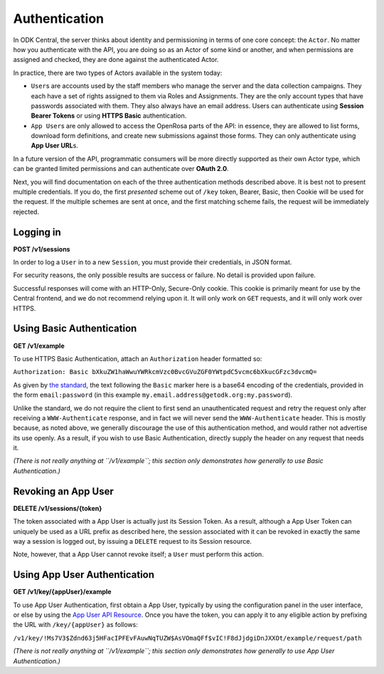 .. auto generated file - DO NOT MODIFY

Authentication
=======================================================================================================================

In ODK Central, the server thinks about identity and permissioning in terms of one core concept: the ``Actor``\ . No matter how you authenticate with the API, you are doing so as an Actor of some kind or another, and when permissions are assigned and checked, they are done against the authenticated Actor.

In practice, there are two types of Actors available in the system today:

* ``User``\ s are accounts used by the staff members who manage the server and the data collection campaigns. They each have a set of rights assigned to them via Roles and Assignments. They are the only account types that have passwords associated with them. They also always have an email address. Users can authenticate using **Session Bearer Tokens**\  or using **HTTPS Basic**\  authentication.

* ``App User``\ s are only allowed to access the OpenRosa parts of the API: in essence, they are allowed to list forms, download form definitions, and create new submissions against those forms. They can only authenticate using **App User URL**\ s.

In a future version of the API, programmatic consumers will be more directly supported as their own Actor type, which can be granted limited permissions and can authenticate over **OAuth 2.0**\ .

Next, you will find documentation on each of the three authentication methods described above. It is best not to present multiple credentials. If you do, the first *presented*\  scheme out of ``/key``\  token, Bearer, Basic, then Cookie will be used for the request. If the multiple schemes are sent at once, and the first matching scheme fails, the request will be immediately rejected.

Logging in
-----------------------------------------------------------------------------------------------------------------------

**POST /v1/sessions**

In order to log a ``User``\  in to a new ``Session``\ , you must provide their credentials, in JSON format.

For security reasons, the only possible results are success or failure. No detail is provided upon failure.

Successful responses will come with an HTTP-Only, Secure-Only cookie. This cookie is primarily meant for use by the Central frontend, and we do not recommend relying upon it. It will only work on ``GET``\  requests, and it will only work over HTTPS.

.. dropdown:: Request



  **Request body**

  .. tab-set::

    .. tab-item:: Example

      .. code-block::

          {
            "email": "pencil",
            "password": "pencil"
          }

    .. tab-item:: Schema


      .. list-table::
        :class: schema-table-wrap

        * - object


              

            .. list-table::
                :widths: 25 75
                :class: schema-table
                
                
                * - email


                  - string
                  
                    The ``User``\ 's full email address.

                * - password


                  - string
                  
                    The ``User``\ 's password.

              
  
  
.. dropdown:: Response

  **HTTP Status: 200**

  Content Type: application/json

  .. tab-set::

    .. tab-item:: Example

      .. code-block::

          {
            "createdAt": "2018-04-18T03:04:51.695Z",
            "expiresAt": "2018-04-19T03:04:51.695Z",
            "token": "lSpAIeksRu1CNZs7!qjAot2T17dPzkrw9B4iTtpj7OoIJBmXvnHM8z8Ka4QPEjR7"
          }

    .. tab-item:: Schema


      .. list-table::
        :class: schema-table-wrap

        * - object


              

            .. list-table::
                :widths: 25 75
                :class: schema-table
                
                
                * - createdAt


                  - string
                  
                    ISO date format

                * - expiresAt


                  - string
                  
                    ISO date format

                * - token


                  - string
                  
                    The bearer token associated with the session. It consists only of URL-safe characters, so it should never need any escaping.

              
      

  **HTTP Status: 401**

  Content Type: application/json

  .. tab-set::

    .. tab-item:: Example

      .. code-block::

          {
            "code": "401.2",
            "message": "Could not authenticate with the provided credentials."
          }

    .. tab-item:: Schema


      .. list-table::
        :class: schema-table-wrap

        * - object


              

            .. list-table::
                :widths: 25 75
                :class: schema-table
                
                
                * - code


                  - string
                  
                    None

                * - message


                  - string
                  
                    None

              
      
  
Using Basic Authentication
-----------------------------------------------------------------------------------------------------------------------

**GET /v1/example**

To use HTTPS Basic Authentication, attach an ``Authorization``\  header formatted so:

``Authorization: Basic bXkuZW1haWwuYWRkcmVzc0BvcGVuZGF0YWtpdC5vcmc6bXkucGFzc3dvcmQ=``\ 

As given by `the standard <https://en.wikipedia.org/wiki/Basic*access*\ authentication>`__, the text following the ``Basic``\  marker here is a base64 encoding of the credentials, provided in the form ``email:password``\  (in this example ``my.email.address@getodk.org:my.password``\ ).

Unlike the standard, we do not require the client to first send an unauthenticated request and retry the request only after receiving a ``WWW-Authenticate``\  response, and in fact we will never send the ``WWW-Authenticate``\  header. This is mostly because, as noted above, we generally discourage the use of this authentication method, and would rather not advertise its use openly. As a result, if you wish to use Basic Authentication, directly supply the header on any request that needs it.

*(There is not really anything at ``/v1/example``\ ; this section only demonstrates how generally to use Basic Authentication.)*\ 

.. dropdown:: Request

  **Parameters**

  .. list-table::
      :widths: 25 75
      :class: schema-table
      
      
      * - Authorization

          *(header)*

        - string
        
          Base64 encoding of the credentials

          Example: ``Basic bXkuZW1haWwuYWRkcmVzc0BvcGVuZGF0YWtpdC5vcmc6bXkucGFzc3dvcmQ=``

  
.. dropdown:: Response

  **HTTP Status: 200**

  Content Type: application/json

  .. tab-set::

    .. tab-item:: Example

      .. code-block::

          {
            "success": true
          }

    .. tab-item:: Schema


      .. list-table::
        :class: schema-table-wrap

        * - object


              

            .. list-table::
                :widths: 25 75
                :class: schema-table
                
                
                * - success


                  - boolean
                  
                    None

              
      
  
Revoking an App User
-----------------------------------------------------------------------------------------------------------------------

**DELETE /v1/sessions/{token}**

The token associated with a App User is actually just its Session Token. As a result, although a App User Token can uniquely be used as a URL prefix as described here, the session associated with it can be revoked in exactly the same way a session is logged out, by issuing a ``DELETE``\  request to its Session resource.

Note, however, that a App User cannot revoke itself; a ``User``\  must perform this action.

.. dropdown:: Request

  **Parameters**

  .. list-table::
      :widths: 25 75
      :class: schema-table
      
      
      * - token


        - string
        
          The session bearer token, obtained at login time.

          Example: ``lSpAIeksRu1CNZs7!qjAot2T17dPzkrw9B4iTtpj7OoIJBmXvnHM8z8Ka4QPEjR7``

  
.. dropdown:: Response

  **HTTP Status: 200**

  Content Type: application/json

  .. tab-set::

    .. tab-item:: Example

      .. code-block::

          {
            "success": true
          }

    .. tab-item:: Schema


      .. list-table::
        :class: schema-table-wrap

        * - object


              

            .. list-table::
                :widths: 25 75
                :class: schema-table
                
                
                * - success


                  - boolean
                  
                    None

              
      

  **HTTP Status: 403**

  Content Type: application/json

  .. tab-set::

    .. tab-item:: Example

      .. code-block::

          {
            "code": "403.1",
            "message": "The authenticated actor does not have rights to perform that action."
          }

    .. tab-item:: Schema


      .. list-table::
        :class: schema-table-wrap

        * - object


              

            .. list-table::
                :widths: 25 75
                :class: schema-table
                
                
                * - code


                  - string
                  
                    None

                * - message


                  - string
                  
                    None

              
      
  
Using App User Authentication
-----------------------------------------------------------------------------------------------------------------------

**GET /v1/key/{appUser}/example**

To use App User Authentication, first obtain a App User, typically by using the configuration panel in the user interface, or else by using the `App User API Resource </reference/accounts-and-users/app-users>`__. Once you have the token, you can apply it to any eligible action by prefixing the URL with ``/key/{appUser}``\  as follows:

``/v1/key/!Ms7V3$Zdnd63j5HFacIPFEvFAuwNqTUZW$AsVOmaQFf$vIC!F8dJjdgiDnJXXOt/example/request/path``\ 

*(There is not really anything at ``/v1/example``\ ; this section only demonstrates how generally to use App User Authentication.)*\ 

.. dropdown:: Request

  **Parameters**

  .. list-table::
      :widths: 25 75
      :class: schema-table
      
      
      * - appUser


        - string
        
          The App User token. As with Session Bearer tokens, these tokens only contain URL-safe characters, so no escaping is required.

          Example: ``!Ms7V3$Zdnd63j5HFacIPFEvFAuwNqTUZW$AsVOmaQFf$vIC!F8dJjdgiDnJXXOt``

  
.. dropdown:: Response

  **HTTP Status: 200**

  Content Type: application/json

  .. tab-set::

    .. tab-item:: Example

      .. code-block::

          {
            "success": true
          }

    .. tab-item:: Schema


      .. list-table::
        :class: schema-table-wrap

        * - object


              

            .. list-table::
                :widths: 25 75
                :class: schema-table
                
                
                * - success


                  - boolean
                  
                    None

              
      
  
